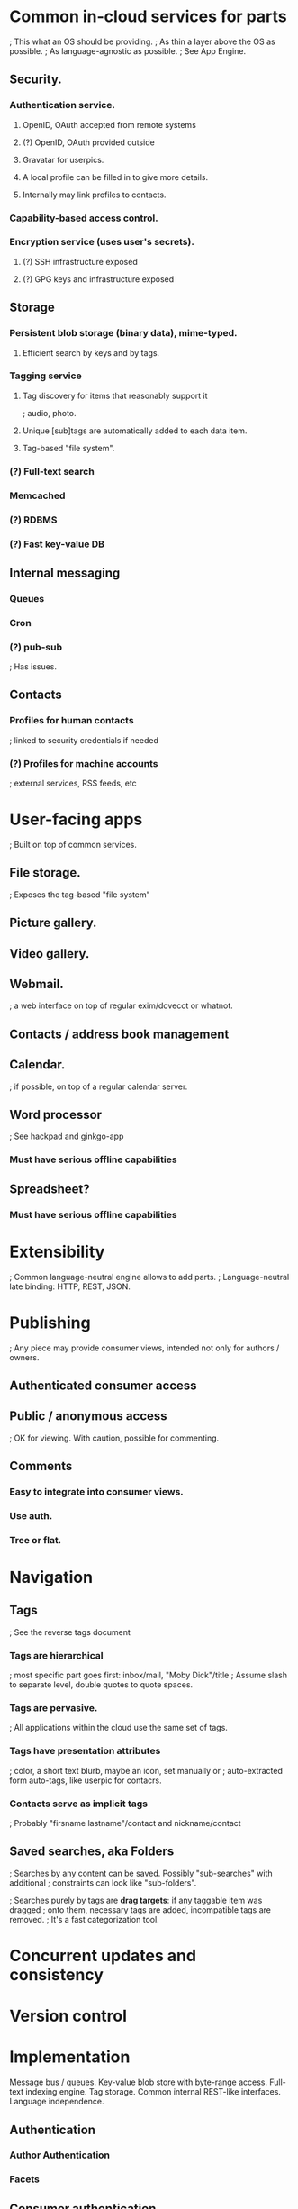 # Personal Cloud

* Common in-cloud services for parts
  ; This what an OS should be providing.
  ; As thin a layer above the OS as possible.
  ; As language-agnostic as possible.
  ; See App Engine.

** Security.
*** Authentication service.
**** OpenID, OAuth accepted from remote systems
**** (?) OpenID, OAuth provided outside
**** Gravatar for userpics.
**** A local profile can be filled in to give more details.
**** Internally may link profiles to contacts.
*** Capability-based access control.
*** Encryption service (uses user's secrets).
**** (?) SSH infrastructure exposed
**** (?) GPG keys and infrastructure exposed

** Storage
*** Persistent blob storage (binary data), mime-typed.
**** Efficient search by keys and by tags.
*** Tagging service
**** Tag discovery for items that reasonably support it
     ; audio, photo.
**** Unique [sub]tags are automatically added to each data item.
**** Tag-based "file system".
*** (?) Full-text search
*** Memcached
*** (?) RDBMS
*** (?) Fast key-value DB

** Internal messaging
*** Queues
*** Cron
*** (?) pub-sub
    ; Has issues.

** Contacts
*** Profiles for human contacts
    ; linked to security credentials if needed
*** (?) Profiles for machine accounts
    ; external services, RSS feeds, etc

* User-facing apps
  ; Built on top of common services.

** File storage.
   ; Exposes the tag-based "file system"
** Picture gallery.
** Video gallery.

** Webmail.
   ; a web interface on top of regular exim/dovecot or whatnot.
** Contacts / address book management
** Calendar.
   ; if possible, on top of a regular calendar server.

** Word processor
   ; See hackpad and ginkgo-app
*** Must have serious offline capabilities

** Spreadsheet?
*** Must have serious offline capabilities


* Extensibility
  ; Common language-neutral engine allows to add parts.
  ; Language-neutral late binding: HTTP, REST, JSON.

* Publishing
  ; Any piece may provide consumer views, intended not only for authors / owners.

** Authenticated consumer access

** Public / anonymous access
   ; OK for viewing.  With caution, possible for commenting.

** Comments
*** Easy to integrate into consumer views.
*** Use auth.
*** Tree or flat.

* Navigation

** Tags
   ; See the reverse tags document
*** Tags are hierarchical
    ; most specific part goes first: inbox/mail, "Moby Dick"/title
    ; Assume slash to separate level, double quotes to quote spaces.
*** Tags are pervasive.
    ; All applications within the cloud use the same set of tags.
*** Tags have presentation attributes
    ; color, a short text blurb, maybe an icon, set manually or
    ; auto-extracted form auto-tags, like userpic for contacrs.
*** Contacts serve as implicit tags
    ; Probably "firsname lastname"/contact and nickname/contact

** Saved searches, aka Folders
   ; Searches by any content can be saved. Possibly "sub-searches" with additional
   ; constraints can look like "sub-folders".

   ; Searches purely by tags are *drag targets*: if any taggable item was dragged 
   ; onto them, necessary tags are added, incompatible tags are removed. 
   ; It's a fast categorization tool.

* Concurrent updates and consistency

* Version control

* Implementation

Message bus / queues.
Key-value blob store with byte-range access.
Full-text indexing engine.
Tag storage.
Common internal REST-like interfaces.
Language independence.

** Authentication

*** Author Authentication 
*** Facets

** Consumer authentication
*** OpenID
*** OAuth
*** Linking of accounts (or not)

** Anonymous aka public access

** Service Description and Discovery Common message bus

** Abstracted and custom storage


